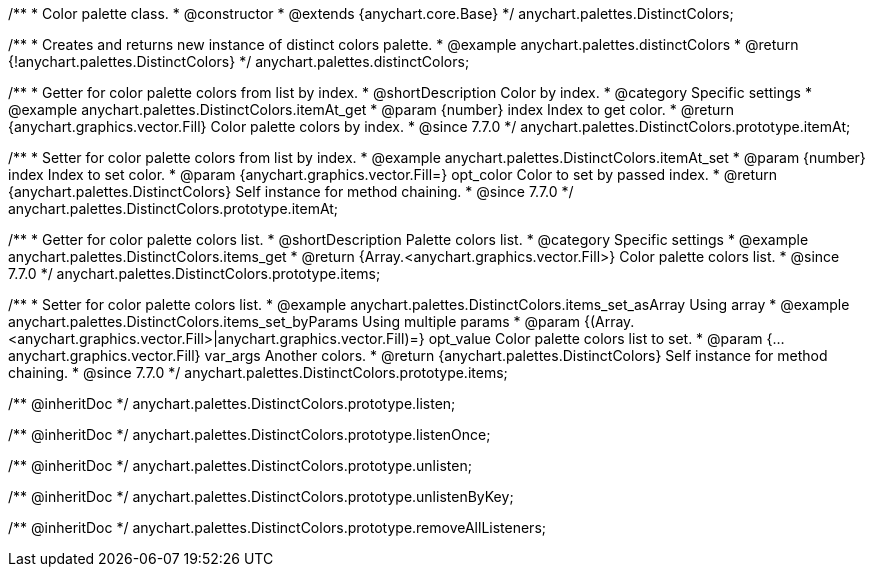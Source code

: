 /**
 * Color palette class.
 * @constructor
 * @extends {anychart.core.Base}
 */
anychart.palettes.DistinctColors;


//----------------------------------------------------------------------------------------------------------------------
//
//  anychart.palettes.distinctColors
//
//----------------------------------------------------------------------------------------------------------------------

/**
 * Creates and returns new instance of distinct colors palette.
 * @example anychart.palettes.distinctColors
 * @return {!anychart.palettes.DistinctColors}
 */
anychart.palettes.distinctColors;


//----------------------------------------------------------------------------------------------------------------------
//
//  anychart.palettes.DistinctColors.prototype.itemAt
//
//----------------------------------------------------------------------------------------------------------------------

/**
 * Getter for color palette colors from list by index.
 * @shortDescription Color by index.
 * @category Specific settings
 * @example anychart.palettes.DistinctColors.itemAt_get
 * @param {number} index Index to get color.
 * @return {anychart.graphics.vector.Fill} Color palette colors by index.
 * @since 7.7.0
 */
anychart.palettes.DistinctColors.prototype.itemAt;

/**
 * Setter for color palette colors from list by index.
 * @example anychart.palettes.DistinctColors.itemAt_set
 * @param {number} index Index to set color.
 * @param {anychart.graphics.vector.Fill=} opt_color Color to set by passed index.
 * @return {anychart.palettes.DistinctColors} Self instance for method chaining.
 * @since 7.7.0
 */
anychart.palettes.DistinctColors.prototype.itemAt;


//----------------------------------------------------------------------------------------------------------------------
//
//  anychart.palettes.DistinctColors.prototype.items
//
//----------------------------------------------------------------------------------------------------------------------

/**
 * Getter for color palette colors list.
 * @shortDescription Palette colors list.
 * @category Specific settings
 * @example anychart.palettes.DistinctColors.items_get
 * @return {Array.<anychart.graphics.vector.Fill>} Color palette colors list.
 * @since 7.7.0
 */
anychart.palettes.DistinctColors.prototype.items;

/**
 * Setter for color palette colors list.
 * @example anychart.palettes.DistinctColors.items_set_asArray Using array
 * @example anychart.palettes.DistinctColors.items_set_byParams Using multiple params
 * @param {(Array.<anychart.graphics.vector.Fill>|anychart.graphics.vector.Fill)=} opt_value Color palette colors list to set.
 * @param {...anychart.graphics.vector.Fill} var_args Another colors.
 * @return {anychart.palettes.DistinctColors} Self instance for method chaining.
 * @since 7.7.0
 */
anychart.palettes.DistinctColors.prototype.items;



/** @inheritDoc */
anychart.palettes.DistinctColors.prototype.listen;

/** @inheritDoc */
anychart.palettes.DistinctColors.prototype.listenOnce;

/** @inheritDoc */
anychart.palettes.DistinctColors.prototype.unlisten;

/** @inheritDoc */
anychart.palettes.DistinctColors.prototype.unlistenByKey;

/** @inheritDoc */
anychart.palettes.DistinctColors.prototype.removeAllListeners;

